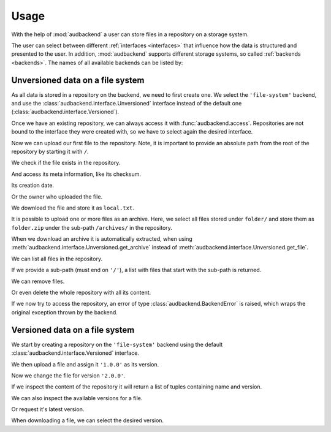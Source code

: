 .. set temporal working directory
.. jupyter-execute::
    :hide-code:

    import os
    import audeer

    _cwd_root = os.getcwd()
    _tmp_root = audeer.mkdir('docs', 'tmp-usage')
    os.chdir(_tmp_root)


.. _usage:

Usage
=====

With the help of :mod:`audbackend`
a user can store files
in a repository
on a storage system.

The user can select between different :ref:`interfaces <interfaces>`
that influence how the data is structured
and presented to the user.
In addition,
:mod:`audbackend` supports different storage systems,
so called :ref:`backends <backends>`.
The names of all available backends can be listed by:

.. jupyter-execute::

    import audbackend

    list(audbackend.available())


.. _unversioned-data-on-a-file-system:

Unversioned data on a file system
---------------------------------

As all data is stored in a repository
on the backend,
we need to first create one.
We select the ``'file-system'`` backend,
and use the :class:`audbackend.interface.Unversioned` interface
instead of the default one
(:class:`audbackend.interface.Versioned`).

.. jupyter-execute::

    interface = audbackend.create(
        'file-system',
        './host',
        'repo',
         interface=audbackend.interface.Unversioned,
    )

Once we have an existing repository,
we can always access it with :func:`audbackend.access`.
Repositories are not bound to the interface
they were created with,
so we have to select again the desired interface.

.. jupyter-execute::

    interface = audbackend.access(
        'file-system',
        './host',
        'repo',
        interface=audbackend.interface.Unversioned,
    )


Now we can upload our first file to the repository.
Note,
it is important to provide an absolute path
from the root of the repository
by starting it with ``/``.

.. jupyter-execute::

    import audeer

    file = audeer.touch('file.txt')
    interface.put_file(file, '/file.txt')


We check if the file exists in the repository.

.. jupyter-execute::

    interface.exists('/file.txt')


And access its meta information,
like its checksum.

.. jupyter-execute::

    interface.checksum('/file.txt')

Its creation date.

.. jupyter-execute::

    interface.date('/file.txt')

Or the owner who uploaded the file.

.. jupyter-execute::

    interface.owner('/file.txt')


We download the file
and store it as ``local.txt``.

.. jupyter-execute::

    file = interface.get_file('/file.txt', 'local.txt')


It is possible to upload
one or more files
as an archive.
Here,
we select all files
stored under ``folder/``
and store them as ``folder.zip``
under the sub-path ``/archives/``
in the repository.

.. jupyter-execute::

    folder = audeer.mkdir('./folder')
    audeer.touch(folder, 'file1.txt')
    audeer.touch(folder, 'file2.txt')
    interface.put_archive(folder, '/archives/folder.zip')


When we download an archive
it is automatically extracted,
when using :meth:`audbackend.interface.Unversioned.get_archive`
instead of :meth:`audbackend.interface.Unversioned.get_file`.

.. jupyter-execute::

    paths = interface.get_archive('/archives/folder.zip', 'downloaded_folder')
    paths


We can list all files
in the repository.

.. jupyter-execute::

    interface.ls('/')

If we provide
a sub-path
(must end on ``'/'``),
a list with files that
start with the sub-path
is returned.

.. jupyter-execute::

    interface.ls('/archives/')


We can remove files.

.. jupyter-execute::

    interface.remove_file('/file.txt')
    interface.remove_file('/archives/folder.zip')
    interface.ls('/')


Or even delete the whole repository
with all its content.

.. jupyter-execute::

    audbackend.delete('file-system', 'host', 'repo')


If we now try to access the repository,
an error of type
:class:`audbackend.BackendError`
is raised,
which wraps the original
exception thrown by the backend.

.. jupyter-execute::

    try:
        audbackend.access('file-system', 'host', 'repo')
    except audbackend.BackendError as ex:
        display(str(ex.exception))



.. _versioned-data-on-a-file-system:

Versioned data on a file system
-------------------------------

We start by creating a repository
on the ``'file-system'`` backend
using the default :class:`audbackend.interface.Versioned` interface.

.. jupyter-execute::

    interface = audbackend.create('file-system', './host', 'repo')

We then upload a file and assign it ``'1.0.0'``
as its version.

.. jupyter-execute::

    with open('file.txt', 'w') as file:
        file.write('Content v1.0.0')
    interface.put_file('file.txt', '/file.txt', '1.0.0')

Now we change the file for version ``'2.0.0'``.

.. jupyter-execute::

    with open('file.txt', 'w') as file:
        file.write('Content v2.0.0')
    interface.put_file('file.txt', '/file.txt', '2.0.0')

If we inspect the content of the repository
it will return a list of tuples
containing name and version.

.. jupyter-execute::

    interface.ls('/')

We can also inspect the available versions
for a file.

.. jupyter-execute::

    interface.versions('/file.txt')

Or request it's latest version.

.. jupyter-execute::

    interface.latest_version('/file.txt')

When downloading a file,
we can select the desired version.

.. jupyter-execute::

    path = interface.get_file('/file.txt', 'local.txt', '1.0.0')
    with open(path, 'r') as file:
        display(file.read())


.. reset working directory and clean up
.. jupyter-execute::
    :hide-code:

    import shutil
    os.chdir(_cwd_root)
    shutil.rmtree(_tmp_root)
